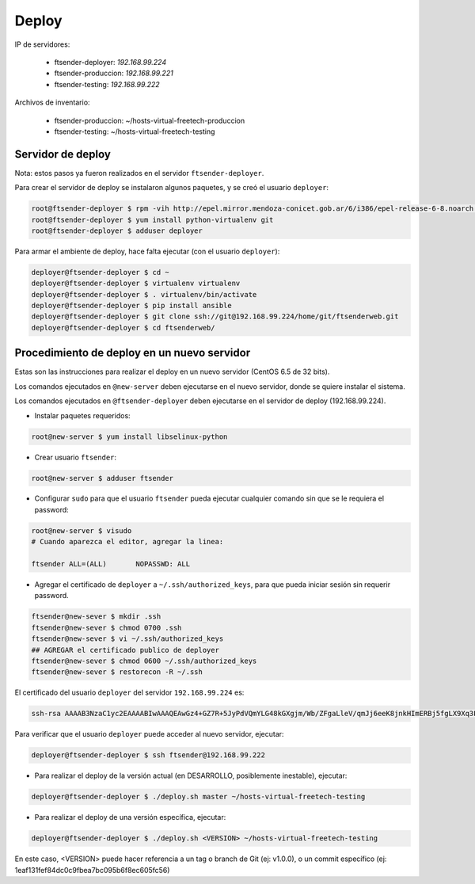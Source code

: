 Deploy
======

IP de servidores:

 * ftsender-deployer: *192.168.99.224*
 * ftsender-produccion: *192.168.99.221*
 * ftsender-testing: *192.168.99.222*

Archivos de inventario:

 * ftsender-produccion: ~/hosts-virtual-freetech-produccion
 * ftsender-testing: ~/hosts-virtual-freetech-testing

Servidor de deploy
------------------

Nota: estos pasos ya fueron realizados en el servidor ``ftsender-deployer``.

Para crear el servidor de deploy se instalaron algunos paquetes, y se creó el usuario ``deployer``:

.. code::

    root@ftsender-deployer $ rpm -vih http://epel.mirror.mendoza-conicet.gob.ar/6/i386/epel-release-6-8.noarch.rpm
    root@ftsender-deployer $ yum install python-virtualenv git
    root@ftsender-deployer $ adduser deployer

Para armar el ambiente de deploy, hace falta ejecutar (con el usuario ``deployer``):

.. code::

    deployer@ftsender-deployer $ cd ~
    deployer@ftsender-deployer $ virtualenv virtualenv
    deployer@ftsender-deployer $ . virtualenv/bin/activate
    deployer@ftsender-deployer $ pip install ansible
    deployer@ftsender-deployer $ git clone ssh://git@192.168.99.224/home/git/ftsenderweb.git
    deployer@ftsender-deployer $ cd ftsenderweb/


Procedimiento de deploy en un nuevo servidor
--------------------------------------------

Estas son las instrucciones para realizar el deploy en un nuevo servidor (CentOS 6.5 de 32 bits).

Los comandos ejecutados en ``@new-server`` deben ejecutarse en el nuevo servidor, donde se quiere instalar el sistema.

Los comandos ejecutados en ``@ftsender-deployer`` deben ejecutarse en el servidor de deploy (192.168.99.224).


* Instalar paquetes requeridos:

.. code::

    root@new-server $ yum install libselinux-python

* Crear usuario ``ftsender``:

.. code::

    root@new-server $ adduser ftsender

* Configurar ``sudo`` para que el usuario ``ftsender`` pueda ejecutar cualquier comando sin que se le requiera el password:

.. code::

    root@new-server $ visudo
    # Cuando aparezca el editor, agregar la linea:

    ftsender ALL=(ALL)       NOPASSWD: ALL

* Agregar el certificado de ``deployer`` a ``~/.ssh/authorized_keys``, para que pueda iniciar sesión sin requerir password.

.. code::

    ftsender@new-sever $ mkdir .ssh
    ftsender@new-sever $ chmod 0700 .ssh
    ftsender@new-sever $ vi ~/.ssh/authorized_keys
    ## AGREGAR el certificado publico de deployer
    ftsender@new-sever $ chmod 0600 ~/.ssh/authorized_keys
    ftsender@new-sever $ restorecon -R ~/.ssh

El certificado del usuario ``deployer`` del servidor ``192.168.99.224`` es:

.. code::

    ssh-rsa AAAAB3NzaC1yc2EAAAABIwAAAQEAwGz4+GZ7R+5JyPdVQmYLG48kGXgjm/Wb/ZFgaLleV/qmJj6eeK8jnkHImERBj5fgLX9Xq3Fp6syxNJMHPn3dZSNTCRCETGcYhCS/9btHCt6V0IxWhPboCKWjz3PDV95E+uki3QesT5lvDrHErkCdsIgypgoNNs/Z0tF6u5ScsmWiaoRKeFd85Okg2rD3jznLGWvFSKbIHUDjjgdqZ34DDxYzHmYD0UNl0rDm0i5RrtuILQNaTnKCK+kbJO6PpCy5MHy8GO5lVF/UHOv8cfvbX5xp5PvPykyhJIXJ/W1/KZBfMR194cMrClH8NPEH8cNsl4CR78xzulqaU5wZLiCplQ== deployer@ftsender-deployer.example.com

Para verificar que el usuario ``deployer`` puede acceder al nuevo servidor, ejecutar:

.. code::

     deployer@ftsender-deployer $ ssh ftsender@192.168.99.222

* Para realizar el deploy de la versión actual (en DESARROLLO, posiblemente inestable), ejecutar:

.. code::

    deployer@ftsender-deployer $ ./deploy.sh master ~/hosts-virtual-freetech-testing

* Para realizar el deploy de una versión específica, ejecutar:

.. code::

    deployer@ftsender-deployer $ ./deploy.sh <VERSION> ~/hosts-virtual-freetech-testing

En este caso, <VERSION> puede hacer referencia a un tag o branch de Git (ej: v1.0.0), o un commit específico (ej: 1eaf131fef84dc0c9fbea7bc095b6f8ec605fc56)




